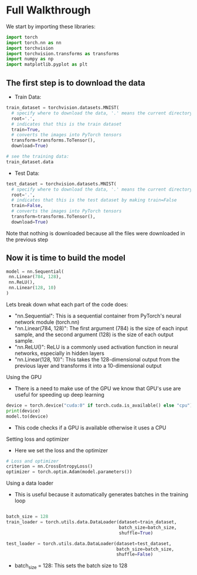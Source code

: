 * Full Walkthrough
  We start by importing these libraries:
  
  #+BEGIN_SRC python
  import torch
  import torch.nn as nn
  import torchvision
  import torchvision.transforms as transforms
  import numpy as np
  import matplotlib.pyplot as plt
  #+END_SRC
  
** The first step is to download the data
  
  - Train Data:
  
  #+BEGIN_SRC python
  train_dataset = torchvision.datasets.MNIST(
    # specify where to download the data, '.' means the current directory
    root='.',
    # indicates that this is the train dataset
    train=True,
    # converts the images into PyTorch tensors
    transform=transforms.ToTensor(),
    download=True)

  # see the training data:
  train_dataset.data
  #+END_SRC

  - Test Data:

  #+BEGIN_SRC python
  test_dataset = torchvision.datasets.MNIST(
    # specify where to download the data, '.' means the current directory
    root='.',
    # indicates that this is the test dataset by making train=False
    train=False,
    # converts the images into PyTorch tensors
    transform=transforms.ToTensor(),
    download=True)
  #+END_SRC  
    
  Note that nothing is downloaded because all the files were downloaded in the previous step
  
** Now it is time to build the model
   
   #+BEGIN_SRC python
   model = nn.Sequential(
    nn.Linear(784, 128),
    nn.ReLU(),
    nn.Linear(128, 10)
   )
   #+END_SRC

  Lets break down what each part of the code does:
  - "nn.Sequential": This is a sequential container from PyTorch's neural network module (torch.nn)
  - "nn.Linear(784, 128)": The first argument (784) is the size of each input sample, and the second argument (128) is the size of each output sample.
  - "nn.ReLU()": ReLU is a commonly used activation function in neural networks, especially in hidden layers 
  - "nn.Linear(128, 10)": This takes the 128-dimensional output from the previous layer and transforms it into a 10-dimensional output

**** Using the GPU
  - There is a need to make use of the GPU we know that GPU's use are useful for speeding up deep learning
  
  #+BEGIN_SRC python
  device = torch.device("cuda:0" if torch.cuda.is_available() else "cpu")
  print(device)
  model.to(device)
  #+END_SRC
  
  - This code checks if a GPU is available otherwise it uses a CPU

**** Setting loss and optimizer
  - Here we set the loss and the optimizer
     
  #+BEGIN_SRC python
  # Loss and optimizer
  criterion = nn.CrossEntropyLoss()
  optimizer = torch.optim.Adam(model.parameters())
  #+END_SRC

**** Using a data loader
  - This is useful because it automatically generates batches in the training loop
  
  #+BEGIN_SRC python
  
  batch_size = 128
  train_loader = torch.utils.data.DataLoader(dataset=train_dataset, 
                                             batch_size=batch_size, 
                                             shuffle=True)
  
  test_loader = torch.utils.data.DataLoader(dataset=test_dataset, 
                                            batch_size=batch_size, 
                                            shuffle=False)
  #+END_SRC

  - batch_size = 128: This sets the batch size to 128
   
